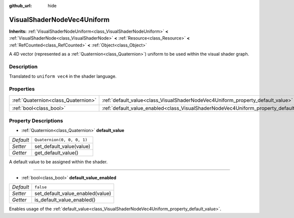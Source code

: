 :github_url: hide

.. DO NOT EDIT THIS FILE!!!
.. Generated automatically from Godot engine sources.
.. Generator: https://github.com/godotengine/godot/tree/master/doc/tools/make_rst.py.
.. XML source: https://github.com/godotengine/godot/tree/master/doc/classes/VisualShaderNodeVec4Uniform.xml.

.. _class_VisualShaderNodeVec4Uniform:

VisualShaderNodeVec4Uniform
===========================

**Inherits:** :ref:`VisualShaderNodeUniform<class_VisualShaderNodeUniform>` **<** :ref:`VisualShaderNode<class_VisualShaderNode>` **<** :ref:`Resource<class_Resource>` **<** :ref:`RefCounted<class_RefCounted>` **<** :ref:`Object<class_Object>`

A 4D vector (represented as a :ref:`Quaternion<class_Quaternion>`) uniform to be used within the visual shader graph.

Description
-----------

Translated to ``uniform vec4`` in the shader language.

Properties
----------

+-------------------------------------+------------------------------------------------------------------------------------------------+----------------------------+
| :ref:`Quaternion<class_Quaternion>` | :ref:`default_value<class_VisualShaderNodeVec4Uniform_property_default_value>`                 | ``Quaternion(0, 0, 0, 1)`` |
+-------------------------------------+------------------------------------------------------------------------------------------------+----------------------------+
| :ref:`bool<class_bool>`             | :ref:`default_value_enabled<class_VisualShaderNodeVec4Uniform_property_default_value_enabled>` | ``false``                  |
+-------------------------------------+------------------------------------------------------------------------------------------------+----------------------------+

Property Descriptions
---------------------

.. _class_VisualShaderNodeVec4Uniform_property_default_value:

- :ref:`Quaternion<class_Quaternion>` **default_value**

+-----------+----------------------------+
| *Default* | ``Quaternion(0, 0, 0, 1)`` |
+-----------+----------------------------+
| *Setter*  | set_default_value(value)   |
+-----------+----------------------------+
| *Getter*  | get_default_value()        |
+-----------+----------------------------+

A default value to be assigned within the shader.

----

.. _class_VisualShaderNodeVec4Uniform_property_default_value_enabled:

- :ref:`bool<class_bool>` **default_value_enabled**

+-----------+----------------------------------+
| *Default* | ``false``                        |
+-----------+----------------------------------+
| *Setter*  | set_default_value_enabled(value) |
+-----------+----------------------------------+
| *Getter*  | is_default_value_enabled()       |
+-----------+----------------------------------+

Enables usage of the :ref:`default_value<class_VisualShaderNodeVec4Uniform_property_default_value>`.

.. |virtual| replace:: :abbr:`virtual (This method should typically be overridden by the user to have any effect.)`
.. |const| replace:: :abbr:`const (This method has no side effects. It doesn't modify any of the instance's member variables.)`
.. |vararg| replace:: :abbr:`vararg (This method accepts any number of arguments after the ones described here.)`
.. |constructor| replace:: :abbr:`constructor (This method is used to construct a type.)`
.. |static| replace:: :abbr:`static (This method doesn't need an instance to be called, so it can be called directly using the class name.)`
.. |operator| replace:: :abbr:`operator (This method describes a valid operator to use with this type as left-hand operand.)`
